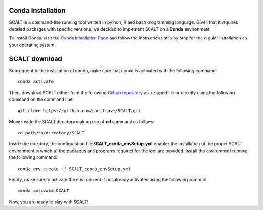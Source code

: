 Conda Installation
=====
 
SCALT is a command-line running tool written in python, R and bash programming language. 
Given that it requires detailed packages with specific versions, we decided to implement SCALT on a **Conda** environment.

To install Conda, visit the `Conda Installation Page <https://conda.io/projects/conda/en/latest/user-guide/install/index.html>`_ and follow the instructions step by step for the regular installation on your operating system.


SCALT download
==============

Subsequent to the installation of conda, make sure that conda is activated with the following command:

::

  conda activate

Then, download SCALT either from the following `Github repository <https://github.com/danitrave/SCALT>`_ as a zipped file or directly using the following command on the command line:

::

  git clone https://github.com/danitrave/SCALT.git


Move inside the SCALT directory making use of **cd** command as follows:

::

  cd path/to/directory/SCALT

Inside the directory, the configuration file **SCALT_conda_envSetup.yml** enables the installation of the proper SCALT environment in which all the packages and programs required for the tool are provided. Install the environment running the following command:

::

  conda env create -f SCALT_conda_envSetup.yml

Finally, make sure to activate the environment if not already activated using the following commad:

::

  conda activate SCALT

Now, you are ready to play with SCALT!

